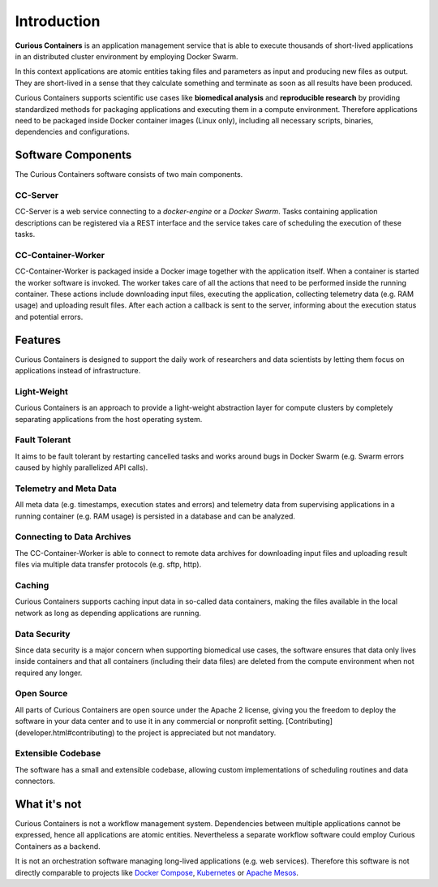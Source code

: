 Introduction
============

**Curious Containers** is an application management service that is able to execute thousands of short-lived applications
in an distributed cluster environment by employing Docker Swarm.

In this context applications are atomic entities taking files and parameters as input and producing new files as output.
They are short-lived in a sense that they calculate something and terminate as soon as all results have been produced.

Curious Containers supports scientific use cases like **biomedical analysis** and **reproducible research** by providing
standardized methods for packaging applications and executing them in a compute environment. Therefore applications need
to be packaged inside Docker container images (Linux only), including all necessary scripts, binaries, dependencies and
configurations.

Software Components
-------------------

The Curious Containers software consists of two main components.

CC-Server
^^^^^^^^^

CC-Server is a web service connecting to a *docker-engine* or a *Docker Swarm*. Tasks containing application
descriptions can be registered via a REST interface and the service takes care of scheduling the execution of these
tasks.

CC-Container-Worker
^^^^^^^^^^^^^^^^^^^

CC-Container-Worker is packaged inside a Docker image together with the application itself. When a container is
started the worker software is invoked. The worker takes care of all the actions that need to be performed inside the
running container. These actions include downloading input files, executing the application, collecting telemetry data
(e.g. RAM usage) and uploading result files. After each action a callback is sent to the server, informing about the
execution status and potential errors.

Features
--------

Curious Containers is designed to support the daily work of researchers and data scientists by letting them focus on
applications instead of infrastructure.

Light-Weight
^^^^^^^^^^^^

Curious Containers is an approach to provide a light-weight abstraction layer for compute clusters by completely
separating applications from the host operating system.

Fault Tolerant
^^^^^^^^^^^^^^

It aims to be fault tolerant by restarting cancelled tasks and works around bugs in Docker Swarm (e.g. Swarm
errors caused by highly parallelized API calls).

Telemetry and Meta Data
^^^^^^^^^^^^^^^^^^^^^^^

All meta data (e.g. timestamps, execution states and errors) and telemetry data from supervising applications in a
running container (e.g. RAM usage) is persisted in a database and can be analyzed.

Connecting to Data Archives
^^^^^^^^^^^^^^^^^^^^^^^^^^^

The CC-Container-Worker is able to connect to remote data archives for downloading input files and uploading result
files via multiple data transfer protocols (e.g. sftp, http).

Caching
^^^^^^^

Curious Containers supports caching input data in so-called data containers, making the files
available in the local network as long as depending applications are running. 

Data Security
^^^^^^^^^^^^^

Since data security is a major concern when supporting biomedical use cases, the software ensures that data only
lives inside containers and that all containers (including their data files) are deleted from the compute environment
when not required any longer.

Open Source
^^^^^^^^^^^

All parts of Curious Containers are open source under the Apache 2 license, giving you the freedom to deploy the software
in your data center and to use it in any commercial or nonprofit setting. [Contributing](developer.html#contributing)
to the project is appreciated but not mandatory.

Extensible Codebase
^^^^^^^^^^^^^^^^^^^

The software has a small and extensible codebase, allowing custom implementations of scheduling routines and data
connectors.

What it's not
-------------

Curious Containers is not a workflow management system. Dependencies between multiple applications cannot be
expressed, hence all applications are atomic entities. Nevertheless a separate workflow software could employ Curious
Containers as a backend.

It is not an orchestration software managing long-lived applications (e.g. web services). Therefore this software
is not directly comparable to projects like `Docker Compose <https://docs.docker.com/compose/>`__,
`Kubernetes <http://kubernetes.io/>`__ or `Apache Mesos <https://mesos.apache.org/>`__.

